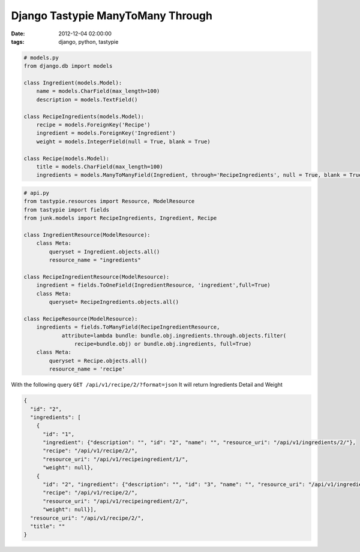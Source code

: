 ##################################
Django Tastypie ManyToMany Through
##################################

:date: 2012-12-04 02:00:00
:tags: django, python, tastypie

.. code-block:: python

    # models.py
    from django.db import models

    class Ingredient(models.Model):
        name = models.CharField(max_length=100)
        description = models.TextField()

    class RecipeIngredients(models.Model):
        recipe = models.ForeignKey('Recipe')
        ingredient = models.ForeignKey('Ingredient')
        weight = models.IntegerField(null = True, blank = True)

    class Recipe(models.Model):
        title = models.CharField(max_length=100)
        ingredients = models.ManyToManyField(Ingredient, through='RecipeIngredients', null = True, blank = True)


.. code-block:: python

    # api.py
    from tastypie.resources import Resource, ModelResource
    from tastypie import fields
    from junk.models import RecipeIngredients, Ingredient, Recipe

    class IngredientResource(ModelResource):
        class Meta:
            queryset = Ingredient.objects.all()
            resource_name = "ingredients"

    class RecipeIngredientResource(ModelResource):
        ingredient = fields.ToOneField(IngredientResource, 'ingredient',full=True)
        class Meta:
            queryset= RecipeIngredients.objects.all()

    class RecipeResource(ModelResource):
        ingredients = fields.ToManyField(RecipeIngredientResource,
                attribute=lambda bundle: bundle.obj.ingredients.through.objects.filter(
                    recipe=bundle.obj) or bundle.obj.ingredients, full=True)
        class Meta:
            queryset = Recipe.objects.all()
            resource_name = 'recipe'

With the following query ``GET /api/v1/recipe/2/?format=json`` It will return Ingredients Detail and Weight

.. code-block:: json

    {
      "id": "2", 
      "ingredients": [
        {
          "id": "1", 
          "ingredient": {"description": "", "id": "2", "name": "", "resource_uri": "/api/v1/ingredients/2/"}, 
          "recipe": "/api/v1/recipe/2/", 
          "resource_uri": "/api/v1/recipeingredient/1/", 
          "weight": null}, 
        {
          "id": "2", "ingredient": {"description": "", "id": "3", "name": "", "resource_uri": "/api/v1/ingredients/3/"}, 
          "recipe": "/api/v1/recipe/2/", 
          "resource_uri": "/api/v1/recipeingredient/2/", 
          "weight": null}], 
      "resource_uri": "/api/v1/recipe/2/", 
      "title": ""
    }

